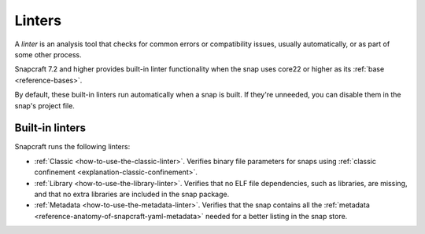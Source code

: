 .. _reference-linters:

Linters
=======

A *linter* is an analysis tool that checks for common errors or compatibility issues,
usually automatically, or as part of some other process.

Snapcraft 7.2 and higher provides built-in linter functionality when the snap uses
core22 or higher as its :ref:`base <reference-bases>`.

By default, these built-in linters run automatically when a snap is built. If they're
unneeded, you can disable them in the snap's project file.

Built-in linters
----------------

Snapcraft runs the following linters:

- :ref:`Classic <how-to-use-the-classic-linter>`. Verifies binary file parameters for
  snaps using :ref:`classic confinement <explanation-classic-confinement>`.
- :ref:`Library <how-to-use-the-library-linter>`. Verifies that no ELF file
  dependencies, such as libraries, are missing, and that no extra libraries are included
  in the snap package.
- :ref:`Metadata <how-to-use-the-metadata-linter>`. Verifies that the snap contains all the
  :ref:`metadata <reference-anatomy-of-snapcraft-yaml-metadata>` needed for a better listing in the snap store.
